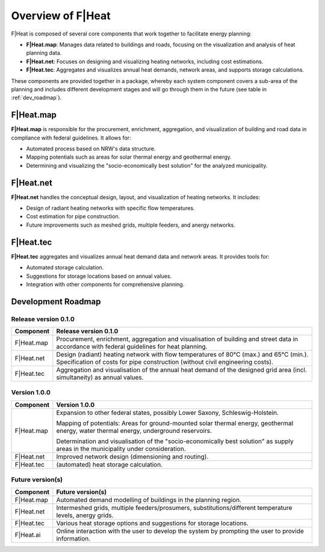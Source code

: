 Overview of F|Heat
==================

F|Heat is composed of several core components that work together to facilitate energy planning:

- **F|Heat.map**: Manages data related to buildings and roads, focusing on the visualization and analysis of heat planning data.
- **F|Heat.net**: Focuses on designing and visualizing heating networks, including cost estimations.
- **F|Heat.tec**: Aggregates and visualizes annual heat demands, network areas, and supports storage calculations.

.. 
    - **F|Heat.ai**: QGIS plugin for merging and making the system components usable with an explanatory user interface as an initial step.

These components are provided together in a package, whereby each system component covers a sub-area of the planning and includes different development stages and will go through them in the future (see table in :ref:`dev_roadmap`).

..
    The initial user interface is called F|Heat.ai and this also formulates the requirement for future development, namely that the individual components interact with and on top of each other with AI support and enable chatbot and AI-supported planning.

F|Heat.map
----------

**F|Heat.map** is responsible for the procurement, enrichment, aggregation, and visualization of building and road data in compliance with federal guidelines. It allows for:

- Automated process based on NRW's data structure.
- Mapping potentials such as areas for solar thermal energy and geothermal energy.
- Determining and visualizing the "socio-economically best solution" for the analyzed municipality.

F|Heat.net
----------

**F|Heat.net** handles the conceptual design, layout, and visualization of heating networks. It includes:

- Design of radiant heating networks with specific flow temperatures.
- Cost estimation for pipe construction.
- Future improvements such as meshed grids, multiple feeders, and anergy networks.

F|Heat.tec
----------

**F|Heat.tec** aggregates and visualizes annual heat demand data and network areas. It provides tools for:

- Automated storage calculation.
- Suggestions for storage locations based on annual values.
- Integration with other components for comprehensive planning.

.. _dev_roadmap:

Development Roadmap
-------------------

Release version 0.1.0
^^^^^^^^^^^^^^^^^^^^^

+-----------------+--------------------------------------------------------+
| **Component**   | **Release version 0.1.0**                              |
+=================+========================================================+
| F|Heat.map      | Procurement, enrichment, aggregation and               |
|                 | visualisation of building and street data in           |
|                 | accordance with federal guidelines for heat planning.  |
+-----------------+--------------------------------------------------------+
| F|Heat.net      | Design (radiant) heating network with flow temperatures|
|                 | of 80°C (max.) and 65°C (min.).                        |
|                 | Specification of costs for pipe construction           |
|                 | (without civil engineering costs).                     |                        
+-----------------+--------------------------------------------------------+
| F|Heat.tec      | Aggregation and visualisation of the annual heat demand|
|                 | of the designed grid area (incl. simultaneity) as      |
|                 | annual values.                                         |
+-----------------+--------------------------------------------------------+

Version 1.0.0
^^^^^^^^^^^^^

+-----------------+----------------------------------------------------------------------------------+
| **Component**   | **Version 1.0.0**                                                                |
+=================+==================================================================================+
| F|Heat.map      | Expansion to other federal states, possibly Lower Saxony, Schleswig-Holstein.    |
|                 |                                                                                  |
|                 | Mapping of potentials: Areas for ground-mounted solar thermal energy,            |
|                 | geothermal energy, water thermal energy, underground reservoirs.                 |
|                 |                                                                                  |
|                 | Determination and visualisation of the "socio-economically best solution"        |
|                 | as supply areas in the municipality under consideration.                         |
+-----------------+----------------------------------------------------------------------------------+
| F|Heat.net      | Improved network design (dimensioning and routing).                              |
+-----------------+----------------------------------------------------------------------------------+
| F|Heat.tec      | (automated) heat storage calculation.                                            |
+-----------------+----------------------------------------------------------------------------------+


Future version(s)
^^^^^^^^^^^^^^^^^

+-----------------+---------------------------------------------------+
| **Component**   | **Future version(s)**                             |
+=================+===================================================+
| F|Heat.map      | Automated demand modelling of buildings in the    |
|                 | planning region.                                  |
+-----------------+---------------------------------------------------+
| F|Heat.net      | Intermeshed grids, multiple feeders/prosumers,    |
|                 | substitutions/different temperature levels,       |
|                 | anergy grids.                                     |
+-----------------+---------------------------------------------------+
| F|Heat.tec      | Various heat storage options and suggestions for  |
|                 | storage locations.                                |
+-----------------+---------------------------------------------------+
| F|Heat.ai       | Online interaction with the user to develop the   |
|                 | system by prompting the user to provide           |
|                 | information.                                      |   
+-----------------+---------------------------------------------------+
